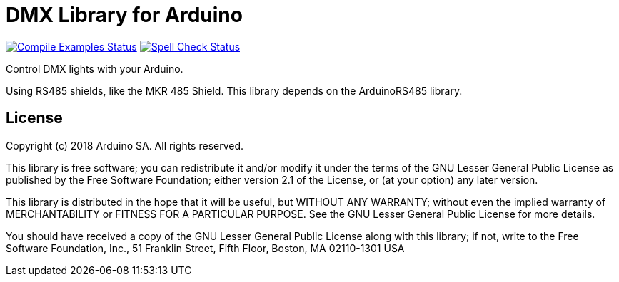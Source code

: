 = DMX Library for Arduino =

image:https://github.com/arduino-libraries/ArduinoDMX/workflows/Compile%20Examples/badge.svg["Compile Examples Status", link="https://github.com/arduino-libraries/ArduinoDMX/actions?workflow=Compile+Examples"] image:https://github.com/arduino-libraries/ArduinoDMX/workflows/Spell%20Check/badge.svg["Spell Check Status", link="https://github.com/arduino-libraries/ArduinoDMX/actions?workflow=Spell+Check"]

Control DMX lights with your Arduino. 

Using RS485 shields, like the MKR 485 Shield. This library depends on the ArduinoRS485 library.

== License ==

Copyright (c) 2018 Arduino SA. All rights reserved.

This library is free software; you can redistribute it and/or
modify it under the terms of the GNU Lesser General Public
License as published by the Free Software Foundation; either
version 2.1 of the License, or (at your option) any later version.

This library is distributed in the hope that it will be useful,
but WITHOUT ANY WARRANTY; without even the implied warranty of
MERCHANTABILITY or FITNESS FOR A PARTICULAR PURPOSE.  See the GNU
Lesser General Public License for more details.

You should have received a copy of the GNU Lesser General Public
License along with this library; if not, write to the Free Software
Foundation, Inc., 51 Franklin Street, Fifth Floor, Boston, MA  02110-1301  USA

